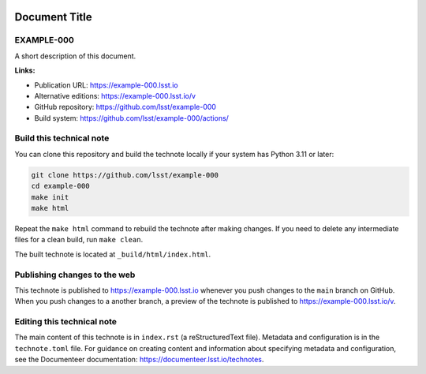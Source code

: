 .. image:: https://img.shields.io/badge/example--000-lsst.io-brightgreen.svg
   :target: https://example-000.lsst.io
.. image:: https://github.com/lsst/example-000/workflows/CI/badge.svg
   :target: https://github.com/lsst/example-000/actions/

##############
Document Title
##############

EXAMPLE-000
===========

A short description of this document.

**Links:**

- Publication URL: https://example-000.lsst.io
- Alternative editions: https://example-000.lsst.io/v
- GitHub repository: https://github.com/lsst/example-000
- Build system: https://github.com/lsst/example-000/actions/

Build this technical note
=========================

You can clone this repository and build the technote locally if your system has Python 3.11 or later:

.. code-block:: bash

   git clone https://github.com/lsst/example-000
   cd example-000
   make init
   make html

Repeat the ``make html`` command to rebuild the technote after making changes.
If you need to delete any intermediate files for a clean build, run ``make clean``.

The built technote is located at ``_build/html/index.html``.

Publishing changes to the web
=============================

This technote is published to https://example-000.lsst.io whenever you push changes to the ``main`` branch on GitHub.
When you push changes to a another branch, a preview of the technote is published to https://example-000.lsst.io/v.

Editing this technical note
===========================

The main content of this technote is in ``index.rst`` (a reStructuredText file).
Metadata and configuration is in the ``technote.toml`` file.
For guidance on creating content and information about specifying metadata and configuration, see the Documenteer documentation: https://documenteer.lsst.io/technotes.
